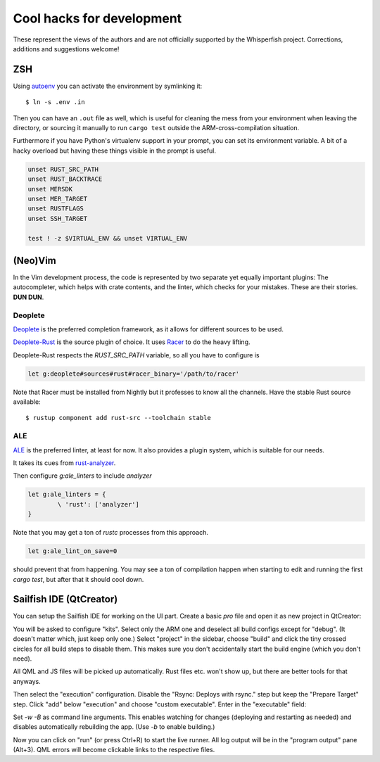 ===============================================================================
Cool hacks for development
===============================================================================

These represent the views of the authors and are not officially supported
by the Whisperfish project. Corrections, additions and suggestions welcome!

-------------------------------------------------------------------------------
ZSH
-------------------------------------------------------------------------------

Using `autoenv <https://github.com/zpm-zsh/autoenv>`_ you can activate
the environment by symlinking it::

        $ ln -s .env .in

Then you can have an ``.out`` file as well, which is useful for cleaning the
mess from your environment when leaving the directory, or sourcing it manually
to run ``cargo test`` outside the ARM-cross-compilation situation.

Furthermore if you have Python's virtualenv support in your prompt,
you can set its environment variable. A bit of a hacky overload but
having these things visible in the prompt is useful.

.. code:: bash

        unset RUST_SRC_PATH
        unset RUST_BACKTRACE
        unset MERSDK
        unset MER_TARGET
        unset RUSTFLAGS
        unset SSH_TARGET

        test ! -z $VIRTUAL_ENV && unset VIRTUAL_ENV

-------------------------------------------------------------------------------
(Neo)Vim
-------------------------------------------------------------------------------

In the Vim development process, the code is represented by two separate yet
equally important plugins: The autocompleter, which helps with crate contents,
and the linter, which checks for your mistakes. These are their stories. **DUN DUN**.

~~~~~~~~~~~~~~~~~~~~~~~~~~~~~~~~~~~~~~~~~~~~~~~~~~~~~~~~~~~~~~~~~~~~~~~~~~~~~~~
Deoplete
~~~~~~~~~~~~~~~~~~~~~~~~~~~~~~~~~~~~~~~~~~~~~~~~~~~~~~~~~~~~~~~~~~~~~~~~~~~~~~~

`Deoplete <https://github.com/Shougo/deoplete.nvim>`_ is the
preferred completion framework, as it allows for different
sources to be used.

`Deoplete-Rust <https://github.com/sebastianmarkow/deoplete-rust>`_
is the source plugin of choice. It uses `Racer <https://github.com/racer-rust/racer>`_ to do the heavy lifting.

Deoplete-Rust respects the `RUST_SRC_PATH` variable, so all you have to
configure is

.. code:: vim

        let g:deoplete#sources#rust#racer_binary='/path/to/racer'

Note that Racer must be installed from Nightly but it
professes to know all the channels. Have the stable Rust source
available::

        $ rustup component add rust-src --toolchain stable

~~~~~~~~~~~~~~~~~~~~~~~~~~~~~~~~~~~~~~~~~~~~~~~~~~~~~~~~~~~~~~~~~~~~~~~~~~~~~~~
ALE
~~~~~~~~~~~~~~~~~~~~~~~~~~~~~~~~~~~~~~~~~~~~~~~~~~~~~~~~~~~~~~~~~~~~~~~~~~~~~~~

`ALE <https://github.com/dense-analysis/ale>`_ is the preferred
linter, at least for now. It also provides a plugin system, which is suitable
for our needs.

It takes its cues from `rust-analyzer <https://rust-analyzer.github.io/manual.html#rust-analyzer-language-server-binary>`_.

Then configure `g:ale_linters` to include `analyzer`

.. code:: vim

        let g:ale_linters = {
                \ 'rust': ['analyzer']
        }


Note that you may get a ton of `rustc` processes from this approach.

.. code:: vim

        let g:ale_lint_on_save=0

should prevent that from happening. You may see a ton of compilation
happen when starting to edit and running the first `cargo test`, but
after that it should cool down.

-------------------------------------------------------------------------------
Sailfish IDE (QtCreator)
-------------------------------------------------------------------------------

You can setup the Sailfish IDE for working on the UI part. Create a basic `pro`
file and open it as new project in QtCreator:

.. code::
    harbour-whisperfish.pro:
    TARGET = harbour-whisperfish
    CONFIG += sailfishapp_qml

You will be asked to configure "kits". Select only the ARM one and deselect all
build configs except for "debug". (It doesn't matter which, just keep only one.)
Select "project" in the sidebar, choose "build" and click the tiny crossed
circles for all build steps to disable them. This makes sure you don't
accidentally start the build engine (which you don't need).

All QML and JS files will be picked up automatically. Rust files etc. won't show
up, but there are better tools for that anyways.

Then select the "execution" configuration. Disable the "Rsync: Deploys with rsync."
step but keep the "Prepare Target" step. Click "add" below "execution" and
choose "custom executable". Enter in the "executable" field:

.. code::
    path/to/whisperfish/live-patch.sh

Set `-w -B` as command line arguments. This enables watching for changes
(deploying and restarting as needed) and disables automatically rebuilding the
app. (Use `-b` to enable building.)

Now you can click on "run" (or press Ctrl+R) to start the live runner. All log
output will be in the "program output" pane (Alt+3). QML errors will become
clickable links to the respective files.
